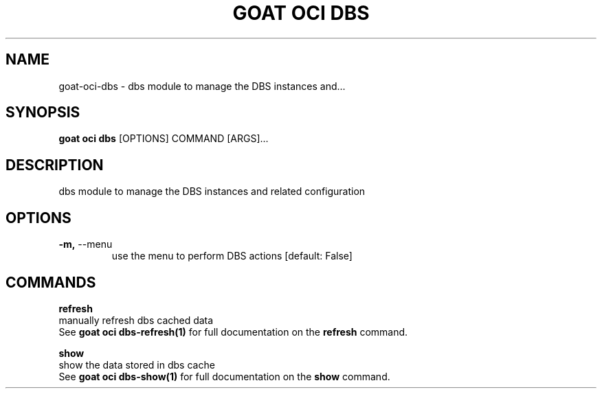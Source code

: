 .TH "GOAT OCI DBS" "1" "2023-09-21" "2023.9.20.2226" "goat oci dbs Manual"
.SH NAME
goat\-oci\-dbs \- dbs module to manage the DBS instances and...
.SH SYNOPSIS
.B goat oci dbs
[OPTIONS] COMMAND [ARGS]...
.SH DESCRIPTION
dbs module to manage the DBS instances and related configuration
.SH OPTIONS
.TP
\fB\-m,\fP \-\-menu
use the menu to perform DBS actions  [default: False]
.SH COMMANDS
.PP
\fBrefresh\fP
  manually refresh dbs cached data
  See \fBgoat oci dbs-refresh(1)\fP for full documentation on the \fBrefresh\fP command.
.PP
\fBshow\fP
  show the data stored in dbs cache
  See \fBgoat oci dbs-show(1)\fP for full documentation on the \fBshow\fP command.
